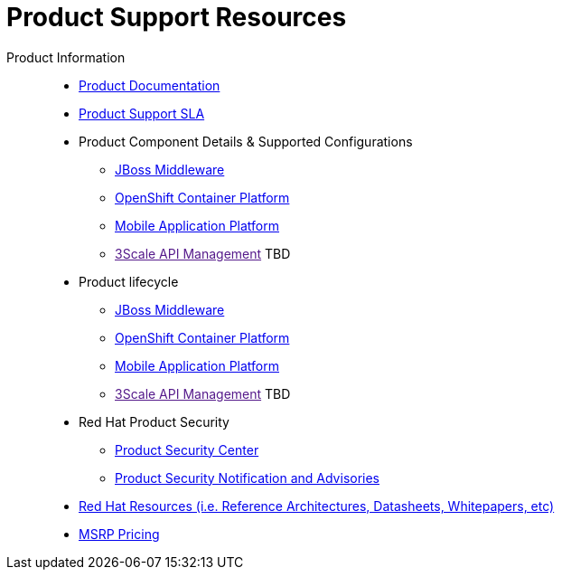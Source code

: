 = Product Support Resources

Product Information::
   * link:https://access.redhat.com/documentation/en-US/[Product Documentation^]
   * link:https://access.redhat.com/support/offerings/production/sla[Product Support SLA^]
   * Product Component Details & Supported Configurations
      ** link:https://access.redhat.com/support/configurations/jboss[JBoss Middleware^]
      ** link:https://access.redhat.com/node/2176281[OpenShift Container Platform^]
      ** link:https://access.redhat.com/node/2357761[Mobile Application Platform^]
      ** link:[3Scale API Management^] TBD

   * Product lifecycle
      ** link:https://access.redhat.com/support/policy/updates/jboss_notes[JBoss Middleware^]
      ** link:https://access.redhat.com/support/policy/updates/openshift[OpenShift Container Platform^]
      ** link:https://access.redhat.com/support/policy/updates/rhmap[Mobile Application Platform^]
      ** link:[3Scale API Management^] TBD

   * Red Hat Product Security
      ** link:https://access.redhat.com/security/[Product Security Center^]
      ** link:https://access.redhat.com/security/updates/advisory[Product Security Notification and Advisories^]

   * link:http://red.ht/1uFlHpw[Red Hat Resources (i.e. Reference Architectures, Datasheets, Whitepapers, etc)^]

   * link:https://partnercenter.force.com/s/MSRP-pricing[MSRP Pricing^]